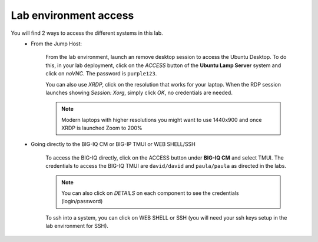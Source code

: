Lab environment access
^^^^^^^^^^^^^^^^^^^^^^

You will find 2 ways to access the different systems in this lab.
   - From the Jump Host:

      From the lab environment, launch an remove desktop session to access the Ubuntu Desktop. 
      To do this, in your lab deployment, click on the *ACCESS* button of the **Ubuntu Lamp Server** system and click on
      *noVNC*. The password is ``purple123``.
      
      You can also use *XRDP*, click on the resolution that works for your laptop. 
      When the RDP session launches showing *Session: Xorg*, simply click *OK*, no credentials are needed.

      .. note:: Modern laptops with higher resolutions you might want to use 1440x900 and once XRDP is launched Zoom to 200%

      |udf_ubuntu_rdp_vnc|

   - Going directly to the BIG-IQ CM or BIG-IP TMUI or WEB SHELL/SSH

      To access the BIG-IQ directly, click on the ACCESS button under **BIG-IQ CM**
      and select TMUI. The credentials to access the BIG-IQ TMUI are ``david/david`` and ``paula/paula`` as directed in the labs.

      |udf_bigiq_tmui|

      .. note:: You can also click on *DETAILS* on each component to see the credentials (login/password)

      To ssh into a system, you can click on WEB SHELL or SSH (you will need your ssh keys setup in the lab environment for SSH).

.. |udf_ubuntu_rdp_vnc| image:: /pictures/udf_ubuntu_rdp_vnc.png
   :scale: 60%

.. |udf_bigiq_tmui| image:: /pictures/udf_bigiq_tmui.png
   :scale: 60%
